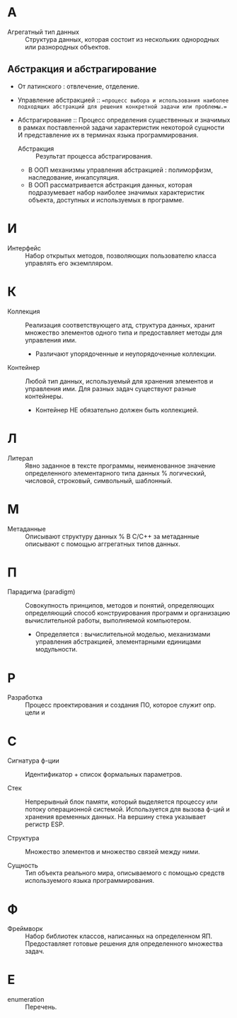 * А
- Агрегатный тип данных :: Структура данных, которая состоит из нескольких однородных или разнородных объектов.

** Абстракция и абстрагирование
- От латинского : отвлечение, отделение.

- Управление абстракцией :: ==процесс выбора и использования наиболее подходящих абстракций для решения конкретной задачи или проблемы.==

- Абстрагирование :: Процесс определения существенных и значимых в рамках поставленной задачи характеристик некоторой сущности И представление их в терминах языка программирования.
  + Абстракция :: Результат процесса абстрагирования.
  + В ООП механизмы управления абстракцией : полиморфизм, наследование, инкапсуляция.
  + В ООП рассматривается абстракция данных, которая подразумевает набор наиболее значимых характеристик объекта, доступных и используемых в программе.

* И

- Интерфейс :: Набор открытых методов, позволяющих пользователю класса управлять его экземпляром.

* К
- Коллекция :: Реализация соответствующего атд, структура данных, хранит множество элементов одного типа и предоставляет методы для управления ими.
  + Различают упорядоченные и неупорядоченные коллекции.

- Контейнер :: Любой тип данных, используемый для хранения элементов и управления ими. Для разных задач существуют разные контейнеры. 
  + Контейнер НЕ обязательно должен быть коллекцией.
* Л
- Литерал :: Явно заданное в тексте программы, неименованное значение определенного элементарного типа данных % логический, числовой, строковый, символьный, шаблонный.

* М

- Метаданные :: Описывают структуру данных
  % В С/С++ за метаданные описывают с помощью аггрегатных типов данных.

* П
- Парадигма (paradigm) ::  Совокупность принципов, методов и понятий, определяющих  определяющий способ конструирования программ и организацию вычислительной работы, выполняемой компьютером. 
  + Определяется : вычислительной моделью, механизмами управления абстракцией, элементарными единицами модульности. 

* Р
- Разработка :: Процесс проектирования и создания ПО, которое служит опр. цели и

* С
- Сигнатура ф-ции :: Идентификатор + список формальных параметров.

- Стек :: Непрерывный блок памяти, который выделяется процессу или потоку операционной системой. Используется для вызова ф-ций и хранения временных данных. На вершину стека указывает регистр ESP.

- Структура :: Множество элементов и множество связей между ними.

- Сущность :: Тип объекта реального мира, описываемого с помощью средств используемого языка программирования.


* Ф
- Фреймворк :: Набор библиотек классов, написанных на определенном ЯП. Предоставляет готовые решения для определенного множества задач.

* E
- enumeration :: Перечень.
